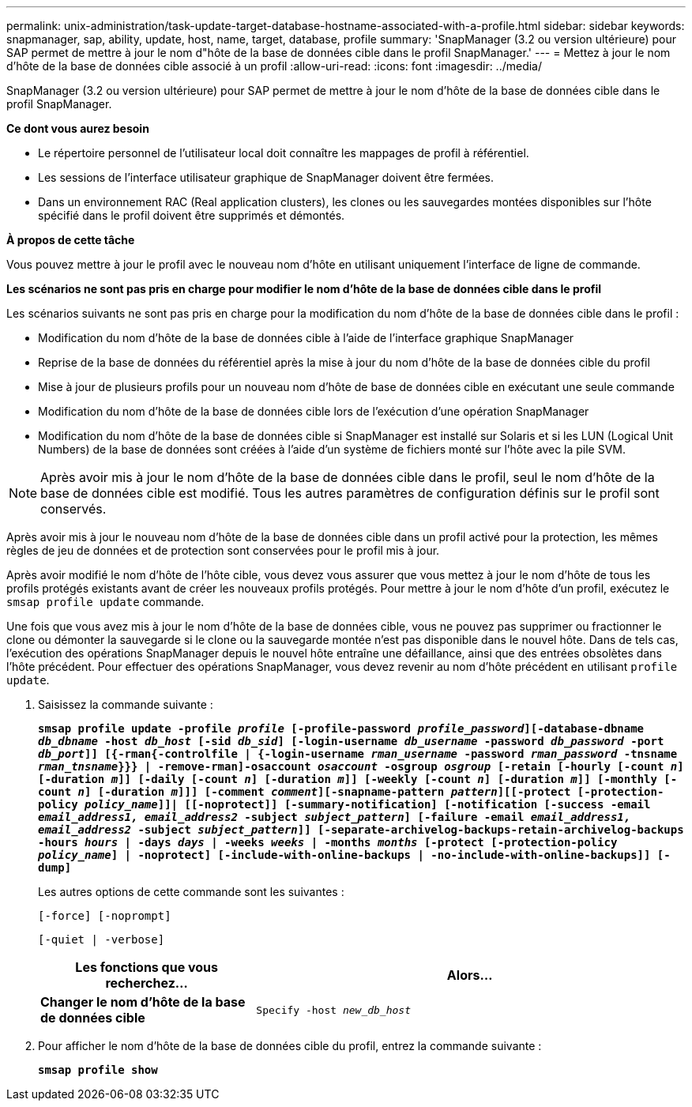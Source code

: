 ---
permalink: unix-administration/task-update-target-database-hostname-associated-with-a-profile.html 
sidebar: sidebar 
keywords: snapmanager, sap, ability, update, host, name, target, database, profile 
summary: 'SnapManager (3.2 ou version ultérieure) pour SAP permet de mettre à jour le nom d"hôte de la base de données cible dans le profil SnapManager.' 
---
= Mettez à jour le nom d'hôte de la base de données cible associé à un profil
:allow-uri-read: 
:icons: font
:imagesdir: ../media/


[role="lead"]
SnapManager (3.2 ou version ultérieure) pour SAP permet de mettre à jour le nom d'hôte de la base de données cible dans le profil SnapManager.

*Ce dont vous aurez besoin*

* Le répertoire personnel de l'utilisateur local doit connaître les mappages de profil à référentiel.
* Les sessions de l'interface utilisateur graphique de SnapManager doivent être fermées.
* Dans un environnement RAC (Real application clusters), les clones ou les sauvegardes montées disponibles sur l'hôte spécifié dans le profil doivent être supprimés et démontés.


*À propos de cette tâche*

Vous pouvez mettre à jour le profil avec le nouveau nom d'hôte en utilisant uniquement l'interface de ligne de commande.

*Les scénarios ne sont pas pris en charge pour modifier le nom d'hôte de la base de données cible dans le profil*

Les scénarios suivants ne sont pas pris en charge pour la modification du nom d'hôte de la base de données cible dans le profil :

* Modification du nom d'hôte de la base de données cible à l'aide de l'interface graphique SnapManager
* Reprise de la base de données du référentiel après la mise à jour du nom d'hôte de la base de données cible du profil
* Mise à jour de plusieurs profils pour un nouveau nom d'hôte de base de données cible en exécutant une seule commande
* Modification du nom d'hôte de la base de données cible lors de l'exécution d'une opération SnapManager
* Modification du nom d'hôte de la base de données cible si SnapManager est installé sur Solaris et si les LUN (Logical Unit Numbers) de la base de données sont créées à l'aide d'un système de fichiers monté sur l'hôte avec la pile SVM.



NOTE: Après avoir mis à jour le nom d'hôte de la base de données cible dans le profil, seul le nom d'hôte de la base de données cible est modifié. Tous les autres paramètres de configuration définis sur le profil sont conservés.

Après avoir mis à jour le nouveau nom d'hôte de la base de données cible dans un profil activé pour la protection, les mêmes règles de jeu de données et de protection sont conservées pour le profil mis à jour.

Après avoir modifié le nom d'hôte de l'hôte cible, vous devez vous assurer que vous mettez à jour le nom d'hôte de tous les profils protégés existants avant de créer les nouveaux profils protégés. Pour mettre à jour le nom d'hôte d'un profil, exécutez le `smsap profile update` commande.

Une fois que vous avez mis à jour le nom d'hôte de la base de données cible, vous ne pouvez pas supprimer ou fractionner le clone ou démonter la sauvegarde si le clone ou la sauvegarde montée n'est pas disponible dans le nouvel hôte. Dans de tels cas, l'exécution des opérations SnapManager depuis le nouvel hôte entraîne une défaillance, ainsi que des entrées obsolètes dans l'hôte précédent. Pour effectuer des opérations SnapManager, vous devez revenir au nom d'hôte précédent en utilisant `profile update`.

. Saisissez la commande suivante :
+
`*smsap profile update -profile _profile_ [-profile-password _profile_password_][-database-dbname _db_dbname_ -host _db_host_ [-sid _db_sid_] [-login-username _db_username_ -password _db_password_ -port _db_port_]] [{-rman{-controlfile | {-login-username _rman_username_ -password _rman_password_ -tnsname _rman_tnsname_}}} | -remove-rman]-osaccount _osaccount_ -osgroup _osgroup_ [-retain [-hourly [-count _n_] [-duration _m_]] [-daily [-count _n_] [-duration _m_]] [-weekly [-count _n_] [-duration _m_]] [-monthly [-count _n_] [-duration _m_]]] [-comment _comment_][-snapname-pattern _pattern_][[-protect [-protection-policy _policy_name_]]| [[-noprotect]] [-summary-notification] [-notification [-success -email _email_address1, email_address2_ -subject _subject_pattern_] [-failure -email _email_address1, email_address2_ -subject _subject_pattern_]] [-separate-archivelog-backups-retain-archivelog-backups -hours _hours_ | -days _days_ | -weeks _weeks_ | -months _months_ [-protect [-protection-policy _policy_name_] | -noprotect] [-include-with-online-backups | -no-include-with-online-backups]] [-dump]*`

+
Les autres options de cette commande sont les suivantes :

+
``[-force] [-noprompt]``

+
``[-quiet | -verbose]``

+
[cols="1a,2a"]
|===
| Les fonctions que vous recherchez... | Alors... 


 a| 
*Changer le nom d'hôte de la base de données cible*
 a| 
`Specify -host _new_db_host_`

|===
. Pour afficher le nom d'hôte de la base de données cible du profil, entrez la commande suivante :
+
`*smsap profile show*`


